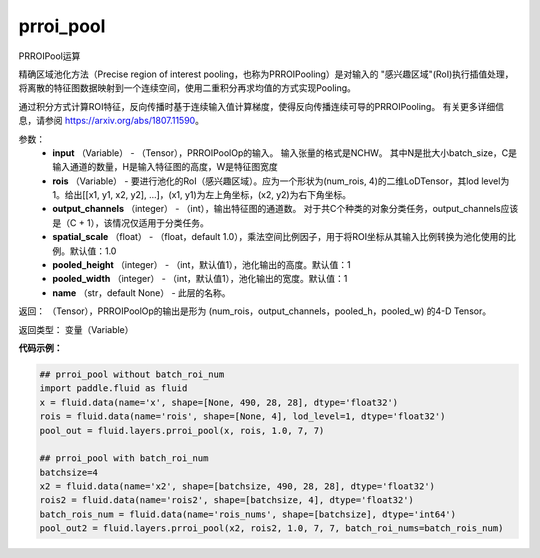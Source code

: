 .. _cn_api_fluid_layers_prroi_pool:

prroi_pool
-------------------------------

.. py:function:: paddle.fluid.layers.prroi_pool(input, rois, output_channels, spatial_scale, pooled_height, pooled_width, name=None)




PRROIPool运算

精确区域池化方法（Precise region of interest pooling，也称为PRROIPooling）是对输入的 "感兴趣区域"(RoI)执行插值处理，将离散的特征图数据映射到一个连续空间，使用二重积分再求均值的方式实现Pooling。

通过积分方式计算ROI特征，反向传播时基于连续输入值计算梯度，使得反向传播连续可导的PRROIPooling。 有关更多详细信息，请参阅 https://arxiv.org/abs/1807.11590。

参数：
    - **input** （Variable） - （Tensor），PRROIPoolOp的输入。 输入张量的格式是NCHW。 其中N是批大小batch_size，C是输入通道的数量，H是输入特征图的高度，W是特征图宽度
    - **rois** （Variable） - 要进行池化的RoI（感兴趣区域）。应为一个形状为(num_rois, 4)的二维LoDTensor，其lod level为1。给出[[x1, y1, x2, y2], ...]，(x1, y1)为左上角坐标，(x2, y2)为右下角坐标。
    - **output_channels** （integer） - （int），输出特征图的通道数。 对于共C个种类的对象分类任务，output_channels应该是（C + 1），该情况仅适用于分类任务。
    - **spatial_scale** （float） - （float，default 1.0），乘法空间比例因子，用于将ROI坐标从其输入比例转换为池化使用的比例。默认值：1.0
    - **pooled_height** （integer） - （int，默认值1），池化输出的高度。默认值：1
    - **pooled_width** （integer） - （int，默认值1），池化输出的宽度。默认值：1
    - **name** （str，default None） - 此层的名称。

返回： （Tensor），PRROIPoolOp的输出是形为 (num_rois，output_channels，pooled_h，pooled_w) 的4-D Tensor。

返回类型：  变量（Variable）

**代码示例：**

.. code-block:: python

    ## prroi_pool without batch_roi_num
    import paddle.fluid as fluid
    x = fluid.data(name='x', shape=[None, 490, 28, 28], dtype='float32')
    rois = fluid.data(name='rois', shape=[None, 4], lod_level=1, dtype='float32')
    pool_out = fluid.layers.prroi_pool(x, rois, 1.0, 7, 7)

    ## prroi_pool with batch_roi_num
    batchsize=4
    x2 = fluid.data(name='x2', shape=[batchsize, 490, 28, 28], dtype='float32')
    rois2 = fluid.data(name='rois2', shape=[batchsize, 4], dtype='float32')
    batch_rois_num = fluid.data(name='rois_nums', shape=[batchsize], dtype='int64')
    pool_out2 = fluid.layers.prroi_pool(x2, rois2, 1.0, 7, 7, batch_roi_nums=batch_rois_num)





